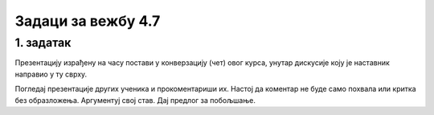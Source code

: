 Задаци за вежбу 4.7
===================


1. задатак
----------

Презентацију израђену на часу постави у конверзацију (чет) овог курса, унутар дискусије коју је наставник направио у ту сврху.

Погледај презентације других ученика и прокоментариши их. Настој да коментар не буде само похвала или критка без образложења. Аргументуј свој став. Дај предлог за побољшање.